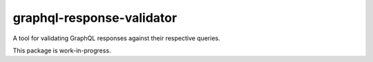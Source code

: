 graphql-response-validator
==========================

|Build| |Coverage| |Version| |Python versions| |License|

A tool for validating GraphQL responses against their respective queries.

This package is work-in-progress.

.. |Build| image:: https://github.com/schemathesis/graphql-response-validator/workflows/build/badge.svg
   :target: https://github.com/schemathesis/graphql-response-validator/actions
.. |Coverage| image:: https://codecov.io/gh/schemathesis/graphql-response-validator/branch/main/graph/badge.svg
   :target: https://codecov.io/gh/schemathesis/graphql-response-validator/branch/main
   :alt: codecov.io status for main branch
.. |Version| image:: https://img.shields.io/pypi/v/graphql-response-validator.svg
   :target: https://pypi.org/project/graphql-response-validator/
.. |Python versions| image:: https://img.shields.io/pypi/pyversions/graphql-response-validator.svg
   :target: https://pypi.org/project/graphql-response-validator/
.. |License| image:: https://img.shields.io/pypi/l/graphql-response-validator.svg
   :target: https://opensource.org/licenses/MIT
